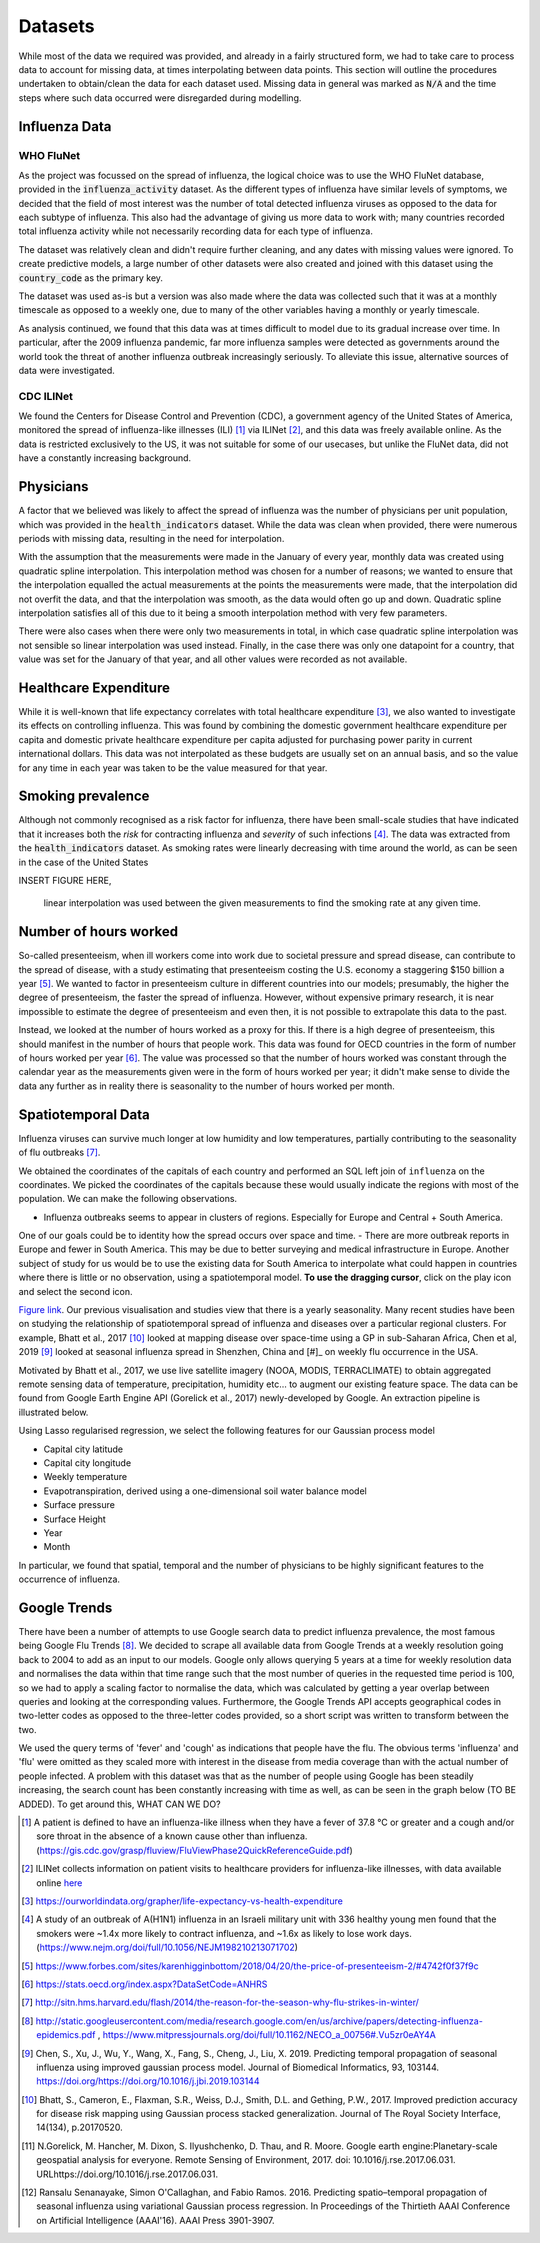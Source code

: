 .. _datasets:

=================
Datasets
=================

While most of the data we required was provided, and already in a fairly structured form, we had to take care to process data to account for missing data, at times interpolating between data points. This section will outline the procedures undertaken to obtain/clean the data for each dataset used. Missing data in general was marked as :code:`N/A` and the time steps where such data occurred were disregarded during modelling.

Influenza Data
=================

WHO FluNet
-----------

As the project was focussed on the spread of influenza, the logical choice was to use the WHO FluNet database, provided in the :code:`influenza_activity` dataset. As the different types of influenza have similar levels of symptoms, we decided that the field of most interest was the number of total detected influenza viruses as opposed to the data for each subtype of influenza. This also had the advantage of giving us more data to work with; many countries recorded total influenza activity while not necessarily recording data for each type of influenza.

The dataset was relatively clean and didn't require further cleaning, and any dates with missing values were ignored. To create predictive models, a large number of other datasets were also created and joined with this dataset using the :code:`country_code` as the primary key.

The dataset was used as-is but a version was also made where the data was collected such that it was at a monthly timescale as opposed to a weekly one, due to many of the other variables having a monthly or yearly timescale.

As analysis continued, we found that this data was at times difficult to model due to its gradual increase over time. In particular, after the 2009 influenza pandemic, far more influenza samples were detected as governments around the world took the threat of another influenza outbreak increasingly seriously. To alleviate this issue, alternative sources of data were investigated.

CDC ILINet
------------

We found the Centers for Disease Control and Prevention (CDC), a government agency of the United States of America, monitored the spread of influenza-like illnesses (ILI) [#ili]_ via ILINet [#ilinet]_, and this data was freely available online. As the data is restricted exclusively to the US, it was not suitable for some of our usecases, but unlike the FluNet data, did not have a constantly increasing background.

Physicians
============

A factor that we believed was likely to affect the spread of influenza was the number of physicians per unit population, which was provided in the :code:`health_indicators` dataset. While the data was clean when provided, there were numerous periods with missing data, resulting in the need for interpolation.

With the assumption that the measurements were made in the January of every year, monthly data was created using quadratic spline interpolation. This interpolation method was chosen for a number of reasons; we wanted to ensure that the interpolation equalled the actual measurements at the points the measurements were made, that the interpolation did not overfit the data, and that the interpolation was smooth, as the data would often go up and down. Quadratic spline interpolation satisfies all of this due to it being a smooth interpolation method with very few parameters.

There were also cases when there were only two measurements in total, in which case quadratic spline interpolation was not sensible so linear interpolation was used instead. Finally, in the case there was only one datapoint for a country, that value was set for the January of that year, and all other values were recorded as not available.

Healthcare Expenditure
========================

While it is well-known that life expectancy correlates with total healthcare expenditure [#healthcareexpenditure]_, we also wanted to investigate its effects on controlling influenza. This was found by combining the domestic government healthcare expenditure per capita and domestic private healthcare expenditure per capita adjusted for purchasing power parity in current international dollars. This data was not interpolated as these budgets are usually set on an annual basis, and so the value for any time in each year was taken to be the value measured for that year.

Smoking prevalence
===================

Although not commonly recognised as a risk factor for influenza, there have been small-scale studies that have indicated that it increases both the *risk* for contracting influenza and *severity* of such infections [#cigarettes]_. The data was extracted from the :code:`health_indicators` dataset. As smoking rates were linearly decreasing with time around the world, as can be seen in the case of the United States

INSERT FIGURE HERE,

 linear interpolation was used between the given measurements to find the smoking rate at any given time.

Number of hours worked
========================

So-called presenteeism, when ill workers come into work due to societal pressure and spread disease, can contribute to the spread of disease, with a study estimating that presenteeism costing the U.S. economy a staggering $150 billion a year [#presenteeism]_. We wanted to factor in presenteeism culture in different countries into our models; presumably, the higher the degree of presenteeism, the faster the spread of influenza. However, without expensive primary research, it is near impossible to estimate the degree of presenteeism and even then, it is not possible to extrapolate this data to the past.

Instead, we looked at the number of hours worked as a proxy for this. If there is a high degree of presenteeism, this should manifest in the number of hours that people work. This data was found for OECD countries in the form of number of hours worked per year [#workinghours]_. The value was processed so that the number of hours worked was constant through the calendar year as the measurements given were in the form of hours worked per year; it didn't make sense to divide the data any further as in reality there is seasonality to the number of hours worked per month.

Spatiotemporal Data
===================

Influenza viruses can survive much longer at low humidity and low temperatures, partially contributing to the seasonality of flu outbreaks [#flutemp]_. 

We obtained the coordinates of the capitals of each country and performed an SQL left join of ``influenza`` on
the coordinates. We picked the coordinates of the capitals because these would usually indicate the regions with
most of the population. We can make the following observations.

- Influenza outbreaks seems to appear in clusters of regions. Especially for Europe and Central + South America.
One of our goals could be to identity how the spread occurs over space and time.
- There are more outbreak reports in Europe and fewer in South America. This may be due to better surveying and medical
infrastructure in Europe. Another subject of study for us would be to use the existing data for 
South America to interpolate what could happen in countries where there is little or no observation, 
using a spatiotemporal model. **To use the dragging cursor**, click on the play icon and select the second icon.

.. raw:: html

	<iframe src="_static/spatial_outbreak.html" height="530px" width="100%"></iframe>
`Figure link <https://public.tableau.com/profile/harrison4446#!/vizhome/outbreak_influenza/Spatialoutbreak/>`_. Our previous visualisation and studies view that there is a yearly seasonality. Many recent studies have been 
on studying the relationship of spatiotemporal spread of influenza and diseases over a particular regional clusters. 
For example, Bhatt et al., 2017 [#bhatt]_ looked at mapping disease over space-time using a GP in sub-Saharan Africa, 
Chen et al, 2019 [#chen]_ looked at seasonal influenza spread in Shenzhen, China and [#]_ on weekly flu
occurrence in the USA. 

Motivated by Bhatt et al., 2017, we use live satellite imagery (NOOA, MODIS, TERRACLIMATE) 
to obtain aggregated remote sensing data of temperature, precipitation, 
humidity etc... to augment our existing feature space. The data can be found from 
Google Earth Engine API (Gorelick et al., 2017) newly-developed by Google. An extraction pipeline is illustrated below.

.. image:: ./img/ee_pipeline.png

Using Lasso regularised regression, we select the following features for our Gaussian process model

- Capital city latitude 
- Capital city longitude 
- Weekly temperature 
- Evapotranspiration, derived using a one-dimensional soil water balance model 
- Surface pressure
- Surface Height
- Year 
- Month

In particular, we found that spatial, temporal and the number of physicians to be highly 
significant features to the occurrence of influenza.

Google Trends
================

There have been a number of attempts to use Google search data to predict influenza prevalence, the most famous being Google Flu Trends [#googletrends]_. We decided to scrape all available data from Google Trends at a weekly resolution going back to 2004 to add as an input to our models. Google only allows querying 5 years at a time for weekly resolution data and normalises the data within that time range such that the most number of queries in the requested time period is 100, so we had to apply a scaling factor to normalise the data, which was calculated by getting a year overlap between queries and looking at the corresponding values. Furthermore, the Google Trends API accepts geographical codes in two-letter codes as opposed to the three-letter codes provided, so a short script was written to transform between the two.

We used the query terms of 'fever' and 'cough' as indications that people have the flu. The obvious terms 'influenza' and 'flu' were omitted as they scaled more with interest in the disease from media coverage than with the actual number of people infected. A problem with this dataset was that as the number of people using Google has been steadily increasing, the search count has been constantly increasing with time as well, as can be seen in the graph below (TO BE ADDED). To get around this, WHAT CAN WE DO?

.. [#ili] A patient is defined to have an influenza-like illness when they have a fever of 37.8 °C or greater and a cough and/or sore throat in the absence of a known cause other than influenza. (https://gis.cdc.gov/grasp/fluview/FluViewPhase2QuickReferenceGuide.pdf)
.. [#ilinet] ILINet collects information on patient visits to healthcare providers for influenza-like illnesses, with data available online `here <https://gis.cdc.gov/grasp/fluview/fluportaldashboard.html>`_
.. [#healthcareexpenditure] https://ourworldindata.org/grapher/life-expectancy-vs-health-expenditure
.. [#cigarettes] A study of an outbreak of A(H1N1) influenza in an Israeli military unit with 336 healthy young men found that the smokers were ~1.4x more likely to contract influenza, and ~1.6x as likely to lose work days. (https://www.nejm.org/doi/full/10.1056/NEJM198210213071702)
.. [#presenteeism] https://www.forbes.com/sites/karenhigginbottom/2018/04/20/the-price-of-presenteeism-2/#4742f0f37f9c
.. [#workinghours] https://stats.oecd.org/index.aspx?DataSetCode=ANHRS
.. [#flutemp] http://sitn.hms.harvard.edu/flash/2014/the-reason-for-the-season-why-flu-strikes-in-winter/
.. [#googletrends] http://static.googleusercontent.com/media/research.google.com/en/us/archive/papers/detecting-influenza-epidemics.pdf , https://www.mitpressjournals.org/doi/full/10.1162/NECO_a_00756#.Vu5zr0eAY4A

.. [#chen] Chen, S., Xu, J., Wu, Y., Wang, X., Fang, S., Cheng, J., Liu, X. 2019. Predicting temporal propagation of seasonal influenza using improved gaussian process model. Journal of Biomedical Informatics, 93, 103144. https://doi.org/https://doi.org/10.1016/j.jbi.2019.103144

.. [#bhatt] Bhatt, S., Cameron, E., Flaxman, S.R., Weiss, D.J., Smith, D.L. and Gething, P.W., 2017. Improved prediction accuracy for disease risk mapping using Gaussian process stacked generalization. Journal of The Royal Society Interface, 14(134), p.20170520.

.. [#gorelick] N.Gorelick, M. Hancher, M. Dixon, S. Ilyushchenko, D. Thau, and R. Moore.  Google earth engine:Planetary-scale geospatial analysis for everyone. Remote Sensing of Environment, 2017. doi: 10.1016/j.rse.2017.06.031. URLhttps://doi.org/10.1016/j.rse.2017.06.031.

.. [#senanayake] Ransalu Senanayake, Simon O'Callaghan, and Fabio Ramos. 2016. Predicting spatio–temporal propagation of seasonal influenza using variational Gaussian process regression. In Proceedings of the Thirtieth AAAI Conference on Artificial Intelligence (AAAI'16). AAAI Press 3901-3907.